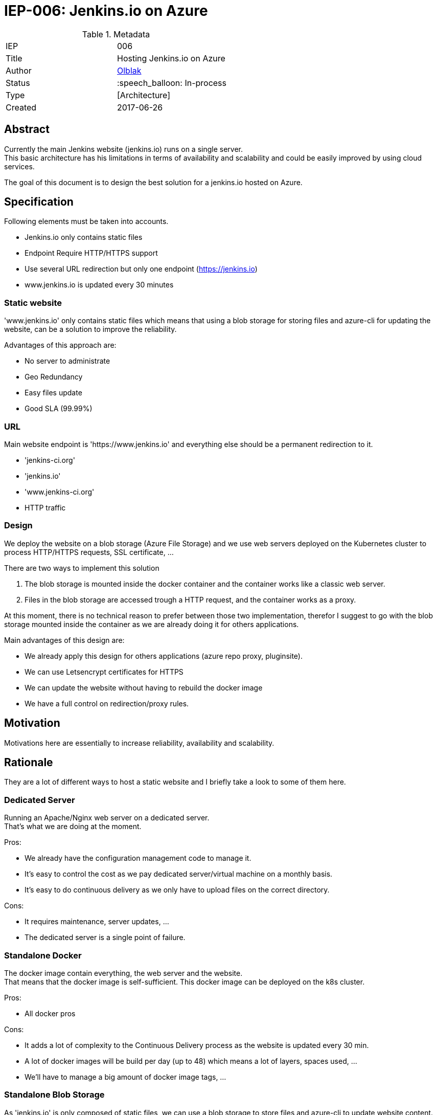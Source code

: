 ifdef::env-github[]
:tip-caption: :bulb:
:note-caption: :information_source:
:important-caption: :heavy_exclamation_mark:
:caution-caption: :fire:
:warning-caption: :warning:
endif::[]

= IEP-006: Jenkins.io on Azure

:toc:

.Metadata
[cols="2"]
|===
| IEP
| 006

| Title
| Hosting Jenkins.io on Azure

| Author
| link:https://github.com/olblak[Olblak]

| Status
| :speech_balloon: In-process

| Type
| [Architecture]

| Created
| 2017-06-26
|===



== Abstract

Currently the main Jenkins website (jenkins.io) runs on a single server. +
This basic architecture has his limitations in terms of availability and scalability and could be easily improved by using cloud services.

The goal of this document is to design the best solution for a jenkins.io hosted on Azure.

== Specification

Following elements must be taken into accounts.

* Jenkins.io only contains static files
* Endpoint Require HTTP/HTTPS support
* Use several URL redirection but only one endpoint (https://jenkins.io)
* www.jenkins.io is updated every 30 minutes

=== Static website

'www.jenkins.io' only contains static files which means that using a blob storage for storing
files and azure-cli for updating the website, can be a solution to improve the reliability.

Advantages of this approach are:

* No server to administrate
* Geo Redundancy
* Easy files update
* Good SLA (99.99%)


=== URL

Main website endpoint is 'https://www.jenkins.io' and everything else should be a permanent redirection to it.

- 'jenkins-ci.org'
- 'jenkins.io'
- 'www.jenkins-ci.org'
- HTTP traffic

=== Design

We deploy the website on a blob storage (Azure File Storage) and we use web servers deployed on the Kubernetes cluster to process
HTTP/HTTPS requests, SSL certificate, ...

There are two ways to implement this solution

1. The blob storage is mounted inside the docker container and the container works like a classic web server.
2. Files in the blob storage are accessed trough a HTTP request, and the container works as a proxy.

At this moment, there is no technical reason to prefer between those two implementation, therefor I suggest to go with
the blob storage mounted inside the container as we are already doing it for others applications.

Main advantages of this design are:

* We already apply this design for others applications (azure repo proxy, pluginsite).
* We can use Letsencrypt certificates for HTTPS
* We can update the website without having to rebuild the docker image
* We have a full control on redirection/proxy rules.

== Motivation
Motivations here are essentially to increase reliability, availability and scalability.

== Rationale
They are a lot of different ways to host a static website and I briefly take a look to some of them here.

=== Dedicated Server
Running an Apache/Nginx web server on a dedicated server. +
That's what we are doing at the moment.

Pros:

* We already have the configuration management code to manage it.
* It's easy to control the cost as we pay dedicated server/virtual machine on a monthly basis.
* It's easy to do continuous delivery as we only have to upload files on the correct directory.

Cons:

* It requires maintenance, server updates, ...
* The dedicated server is a single point of failure.

=== Standalone Docker
The docker image contain everything, the web server and the website. +
That means that the docker image is self-sufficient.
This docker image can be deployed on the k8s cluster. +

Pros:

* All docker pros

Cons:

* It adds a lot of complexity to the Continuous Delivery process as the website is updated every 30 min.
* A lot of docker images will be build per day (up to 48) which means  a lot of layers, spaces used, ...
* We'll have to manage a big amount of docker image tags, ...


=== Standalone Blob Storage
As 'jenkins.io' is only composed of static files, we can use a blob storage to store
files and azure-cli to update website content.

Pros:

* No server to administrate
* Geo Redundancy
* Easy files update
* Good SLA (99.99%)

Cons:

* Very basic web server
** Do not support HTTPS.
** Do not support URL redirection like 'jenkins-ci.org' -> to 'jenkins.io'
** URL follow this format 'http://<subdomain.customdomain>/<mycontainer>/<myblob>'

=== Blob Storage + CDN

Add a CDN in front of a blob storage

Pros:

* Provide HTTPS
* Increase performance
* Same than Standalone blob storage

Cons:

* Costs
* Do not support domain redirection

== Costs

At this moment, it's hard to evaluate the price of this change as Azure blob storage pricing depends on several factors like number of requests done or the amount of data stored.

== Reference implementation

This implementation works exactly like https://github.com/jenkins-infra/jenkins-infra/tree/staging/dist/profile/templates/kubernetes/resources/repo_proxy[Repo-proxy], excepted that instead of getting contents from Artifactory and caching the results on the blob storage, we get contents from a blob storage.
